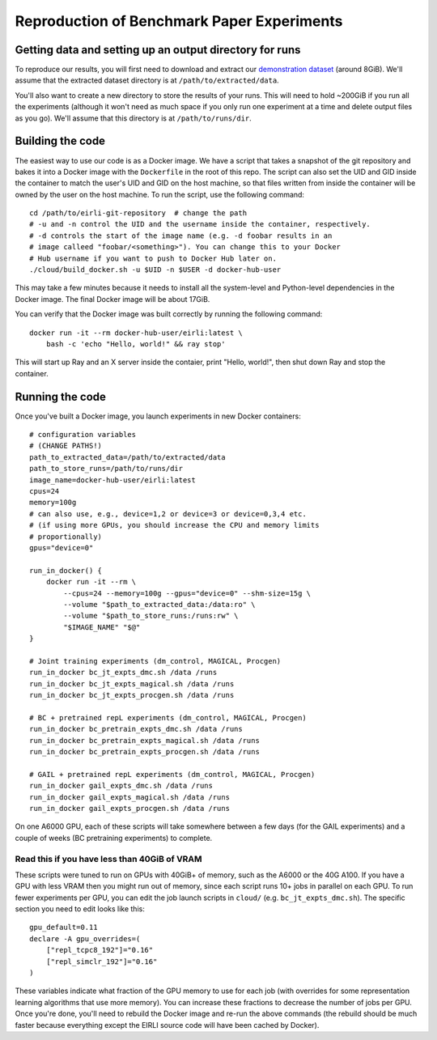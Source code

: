 .. _reproduction:


Reproduction of Benchmark Paper Experiments 
===========================================

Getting data and setting up an output directory for runs
--------------------------------------------------------

To reproduce our results, you will first need to download and extract our `demonstration
dataset
<https://drive.google.com/drive/folders/1TtadELS449ciefeyCoohYS4bOX3PrS1O?usp=share_link>`_
(around 8GiB). We'll assume that the extracted dataset directory is at
``/path/to/extracted/data``.

You'll also want to create a new directory to store the results of your runs.
This will need to hold ~200GiB if you run all the experiments (although it won't
need as much space if you only run one experiment at a time and delete output
files as you go).  We'll assume that this directory is at ``/path/to/runs/dir``.

Building the code
-----------------

The easiest way to use our code is as a Docker image. We have a script that
takes a snapshot of the git repository and bakes it into a Docker image with the
``Dockerfile`` in the root of this repo. The script can also set the UID and GID
inside the container to match the user's UID and GID on the host machine, so
that files written from inside the container will be owned by the user on the
host machine. To run the script, use the following command:

.. highlight:: bash

::

    cd /path/to/eirli-git-repository  # change the path
    # -u and -n control the UID and the username inside the container, respectively.
    # -d controls the start of the image name (e.g. -d foobar results in an
    # image calleed "foobar/<something>"). You can change this to your Docker
    # Hub username if you want to push to Docker Hub later on.
    ./cloud/build_docker.sh -u $UID -n $USER -d docker-hub-user

This may take a few minutes because it needs to install all the system-level and
Python-level dependencies in the Docker image. The final Docker image will be
about 17GiB.

You can verify that the Docker image was built correctly by running the
following command:

.. highlight:: bash

::

    docker run -it --rm docker-hub-user/eirli:latest \
        bash -c 'echo "Hello, world!" && ray stop'

This will start up Ray and an X server inside the contaier, print "Hello,
world!", then shut down Ray and stop the container.

Running the code
----------------

Once you've built a Docker image, you launch experiments in new Docker
containers:

.. highlight:: bash

::

    # configuration variables
    # (CHANGE PATHS!)
    path_to_extracted_data=/path/to/extracted/data
    path_to_store_runs=/path/to/runs/dir
    image_name=docker-hub-user/eirli:latest
    cpus=24
    memory=100g
    # can also use, e.g., device=1,2 or device=3 or device=0,3,4 etc.
    # (if using more GPUs, you should increase the CPU and memory limits
    # proportionally)
    gpus="device=0"

    run_in_docker() {
        docker run -it --rm \
            --cpus=24 --memory=100g --gpus="device=0" --shm-size=15g \
            --volume "$path_to_extracted_data:/data:ro" \
            --volume "$path_to_store_runs:/runs:rw" \
            "$IMAGE_NAME" "$@"
    }

    # Joint training experiments (dm_control, MAGICAL, Procgen)
    run_in_docker bc_jt_expts_dmc.sh /data /runs
    run_in_docker bc_jt_expts_magical.sh /data /runs
    run_in_docker bc_jt_expts_procgen.sh /data /runs

    # BC + pretrained repL experiments (dm_control, MAGICAL, Procgen)
    run_in_docker bc_pretrain_expts_dmc.sh /data /runs
    run_in_docker bc_pretrain_expts_magical.sh /data /runs
    run_in_docker bc_pretrain_expts_procgen.sh /data /runs

    # GAIL + pretrained repL experiments (dm_control, MAGICAL, Procgen)
    run_in_docker gail_expts_dmc.sh /data /runs
    run_in_docker gail_expts_magical.sh /data /runs
    run_in_docker gail_expts_procgen.sh /data /runs

On one A6000 GPU, each of these scripts will take somewhere between a few days
(for the GAIL experiments) and a couple of weeks (BC pretraining experiments) to
complete.

Read this if you have less than 40GiB of VRAM
+++++++++++++++++++++++++++++++++++++++++++++

These scripts were tuned to run on GPUs with 40GiB+ of memory, such as the A6000
or the 40G A100. If you have a GPU with less VRAM then you might run out of
memory, since each script runs 10+ jobs in parallel on each GPU. To run fewer
experiments per GPU, you can edit the job launch scripts in ``cloud/`` (e.g.
``bc_jt_expts_dmc.sh``). The specific section you need to edit looks like this:

.. highlight:: bash

::

    gpu_default=0.11
    declare -A gpu_overrides=(
        ["repl_tcpc8_192"]="0.16"
        ["repl_simclr_192"]="0.16"
    )

These variables indicate what fraction of the GPU memory to use for each job
(with overrides for some representation learning algorithms that use more
memory). You can increase these fractions to decrease the number of jobs per
GPU. Once you're done, you'll need to rebuild the Docker image and re-run the
above commands (the rebuild should be much faster because everything except the
EIRLI source code will have been cached by Docker).